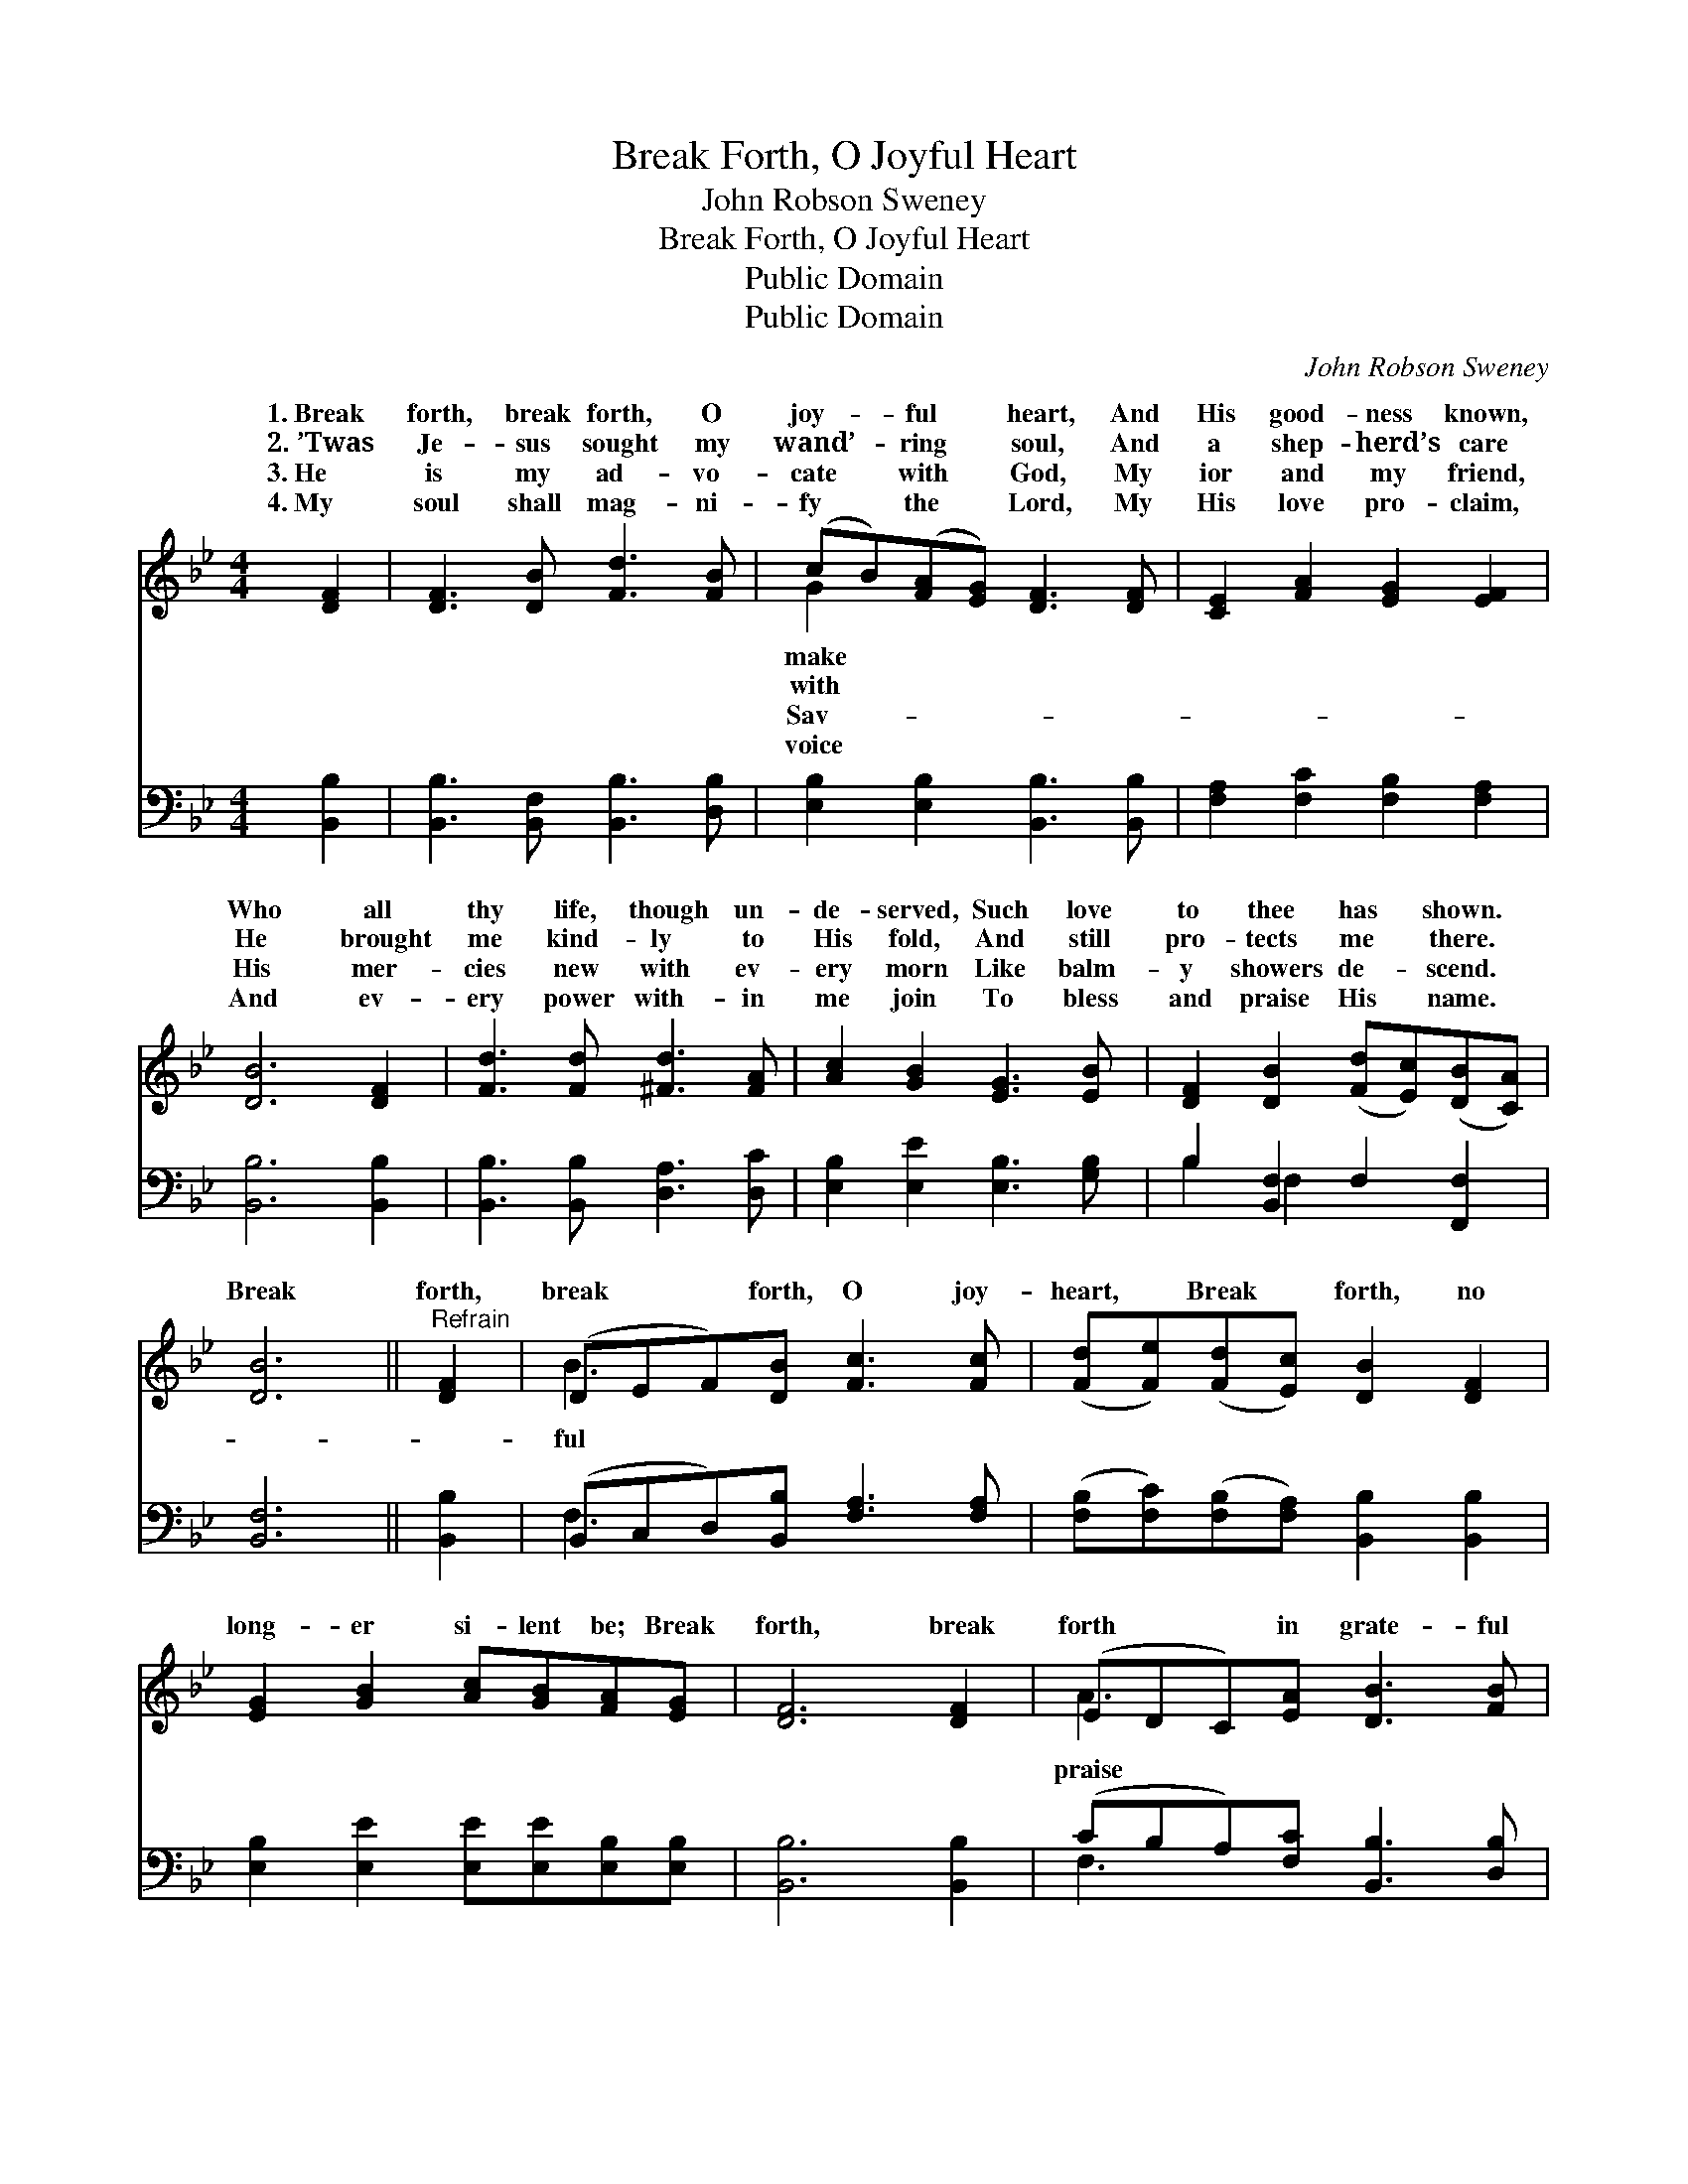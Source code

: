 X:1
T:Break Forth, O Joyful Heart
T:John Robson Sweney
T:Break Forth, O Joyful Heart
T:Public Domain
T:Public Domain
C:John Robson Sweney
Z:Public Domain
%%score ( 1 2 ) ( 3 4 )
L:1/8
M:4/4
K:Bb
V:1 treble 
V:2 treble 
V:3 bass 
V:4 bass 
V:1
 [DF]2 | [DF]3 [DB] [Fd]3 [FB] | (cB)([FA][EG]) [DF]3 [DF] | [CE]2 [FA]2 [EG]2 [EF]2 | %4
w: 1.~Break|forth, break forth, O|joy- * ful * heart, And|His good- ness known,|
w: 2.~’Twas|Je- sus sought my|wand’- * ring * soul, And|a shep- herd’s care|
w: 3.~He|is my ad- vo-|cate * with * God, My|ior and my friend,|
w: 4.~My|soul shall mag- ni-|fy * the * Lord, My|His love pro- claim,|
 [DB]6 [DF]2 | [Fd]3 [Fd] [^Fd]3 [FA] | [Ac]2 [GB]2 [EG]3 [EB] | [DF]2 [DB]2 ([Fd][Ec])([DB][CA]) | %8
w: Who all|thy life, though un-|de- served, Such love|to thee has * shown. *|
w: He brought|me kind- ly to|His fold, And still|pro- tects me * there. *|
w: His mer-|cies new with ev-|ery morn Like balm-|y showers de- * scend. *|
w: And ev-|ery power with- in|me join To bless|and praise His * name. *|
 [DB]6 ||"^Refrain" [DF]2 | (DEF)[DB] [Fc]3 [Fc] | ([Fd][Fe])([Fd][Ec]) [DB]2 [DF]2 | %12
w: ||||
w: ||||
w: Break|forth,|break * * forth, O joy-|heart, * Break * forth, no|
w: ||||
 [EG]2 [GB]2 [Ac][GB][FA][EG] | [DF]6 [DF]2 | (EDC)[EA] [DB]3 [FB] | %15
w: |||
w: |||
w: long- er si- lent be; Break|forth, break|forth * * in grate- ful|
w: |||
 ([Fc][FB])([Fc][Bd]) [Ae]2 [Fe]2 | [Fd]2 [FB]2 [Fd][Ec][DB][CA] | [DB]6 |] %18
w: |||
w: |||
w: To * Him * who came|to ran- som Thee. * *||
w: |||
V:2
 x2 | x8 | G2 x6 | x8 | x8 | x8 | x8 | x8 | x6 || x2 | B3 x5 | x8 | x8 | x8 | A3 x5 | x8 | x8 | %17
w: ||make|||||||||||||||
w: ||with|||||||||||||||
w: ||Sav-||||||||ful||||praise|||
w: ||voice|||||||||||||||
 x6 |] %18
w: |
w: |
w: |
w: |
V:3
 [B,,B,]2 | [B,,B,]3 [B,,F,] [B,,B,]3 [D,B,] | [E,B,]2 [E,B,]2 [B,,B,]3 [B,,B,] | %3
 [F,A,]2 [F,C]2 [F,B,]2 [F,A,]2 | [B,,B,]6 [B,,B,]2 | [B,,B,]3 [B,,B,] [D,A,]3 [D,C] | %6
 [E,B,]2 [E,E]2 [E,B,]3 [G,B,] | B,2 [B,,F,]2 F,2 [F,,F,]2 | [B,,F,]6 || [B,,B,]2 | %10
 (B,,C,D,)[B,,B,] [F,A,]3 [F,A,] | ([F,B,][F,C])([F,B,][F,A,]) [B,,B,]2 [B,,B,]2 | %12
 [E,B,]2 [E,E]2 [E,E][E,E][E,B,][E,B,] | [B,,B,]6 [B,,B,]2 | (CB,A,)[F,C] [B,,B,]3 [D,B,] | %15
 ([F,A,][F,G,])([F,A,][F,B,]) [F,C]2 [F,A,]2 | [B,,B,]2 [D,B,]2 F,F,[F,,F,][F,,F,] | [B,,F,]6 |] %18
V:4
 x2 | x8 | x8 | x8 | x8 | x8 | x8 | B,2 F,2 x4 | x6 || x2 | F,3 x5 | x8 | x8 | x8 | F,3 x5 | x8 | %16
 x4 F,F, x2 | x6 |] %18


